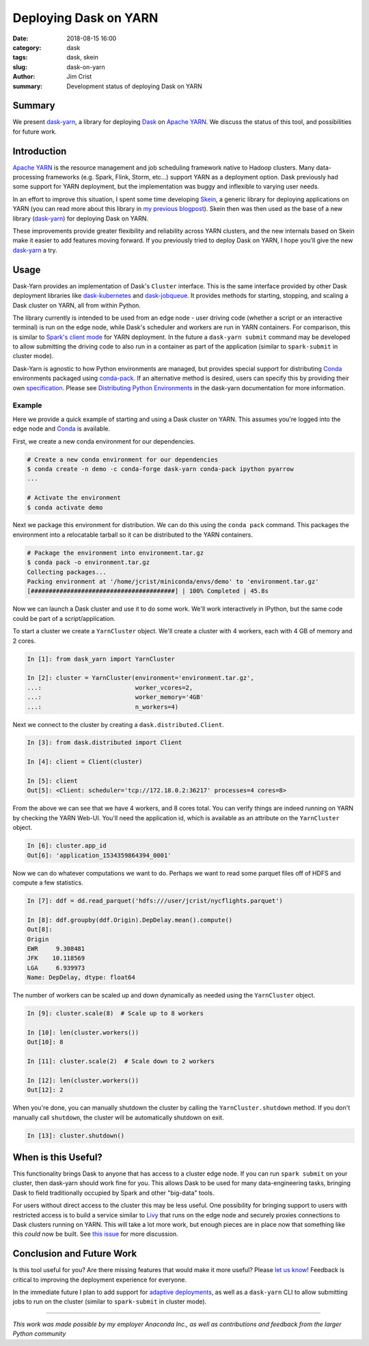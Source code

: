 Deploying Dask on YARN
######################

:date: 2018-08-15 16:00
:category: dask
:tags: dask, skein
:slug: dask-on-yarn
:author: Jim Crist
:summary: Development status of deploying Dask on YARN


Summary
-------

We present dask-yarn_, a library for deploying Dask_ on `Apache YARN`_. We
discuss the status of this tool, and possibilities for future work.


Introduction
------------

`Apache YARN`_ is the resource management and job scheduling framework native
to Hadoop clusters. Many data-processing frameworks (e.g. Spark, Flink, Storm,
etc...) support YARN as a deployment option. Dask previously had some support
for YARN deployment, but the implementation was buggy and inflexible to
varying user needs.

In an effort to improve this situation, I spent some time developing Skein_, a
generic library for deploying applications on YARN (you can read more about
this library in `my previous blogpost
<http://jcrist.github.io/introducing-skein.html>`__). Skein then was then used
as the base of a new library (dask-yarn_) for deploying Dask on YARN.

These improvements provide greater flexibility and reliability across YARN
clusters, and the new internals based on Skein make it easier to add features
moving forward. If you previously tried to deploy Dask on YARN, I hope you'll
give the new dask-yarn_ a try.


Usage
-----

Dask-Yarn provides an implementation of Dask's ``Cluster`` interface. This
is the same interface provided by other Dask deployment libraries like
`dask-kubernetes`_ and `dask-jobqueue`_. It provides methods for starting,
stopping, and scaling a Dask cluster on YARN, all from within Python.

The library currently is intended to be used from an edge node - user driving
code (whether a script or an interactive terminal) is run on the edge node,
while Dask's scheduler and workers are run in YARN containers. For comparison,
this is similar to `Spark's client mode
<https://spark.apache.org/docs/latest/running-on-yarn.html#launching-spark-on-yarn>`__
for YARN deployment. In the future a ``dask-yarn submit`` command may be
developed to allow submitting the driving code to also run in a container as
part of the application (similar to ``spark-submit`` in cluster mode).

Dask-Yarn is agnostic to how Python environments are managed, but provides
special support for distributing Conda_ environments packaged using
conda-pack_. If an alternative method is desired, users can specify this by
providing their own specification_. Please see `Distributing Python
Environments
<https://dask-yarn.readthedocs.io/en/latest/#distributing-python-environments>`__
in the dask-yarn documentation for more information.


Example
~~~~~~~

Here we provide a quick example of starting and using a Dask cluster on YARN.
This assumes you're logged into the edge node and Conda_ is available.

First, we create a new conda environment for our dependencies.

.. code-block:: console

    # Create a new conda environment for our dependencies
    $ conda create -n demo -c conda-forge dask-yarn conda-pack ipython pyarrow
    ...

    # Activate the environment
    $ conda activate demo


Next we package this environment for distribution. We can do this using the
``conda pack`` command. This packages the environment into a relocatable
tarball so it can be distributed to the YARN containers.


.. code-block:: console

    # Package the environment into environment.tar.gz
    $ conda pack -o environment.tar.gz
    Collecting packages...
    Packing environment at '/home/jcrist/miniconda/envs/demo' to 'environment.tar.gz'
    [########################################] | 100% Completed | 45.8s


Now we can launch a Dask cluster and use it to do some work. We'll work
interactively in IPython, but the same code could be part of a
script/application.

To start a cluster we create a ``YarnCluster`` object. We'll create a cluster
with 4 workers, each with 4 GB of memory and 2 cores.


.. code-block:: python

    In [1]: from dask_yarn import YarnCluster

    In [2]: cluster = YarnCluster(environment='environment.tar.gz',
    ...:                          worker_vcores=2,
    ...:                          worker_memory='4GB'
    ...:                          n_workers=4)


Next we connect to the cluster by creating a ``dask.distributed.Client``.


.. code-block:: python

    In [3]: from dask.distributed import Client

    In [4]: client = Client(cluster)

    In [5]: client
    Out[5]: <Client: scheduler='tcp://172.18.0.2:36217' processes=4 cores=8>


From the above we can see that we have 4 workers, and 8 cores total. You can
verify things are indeed running on YARN by checking the YARN Web-UI. You'll
need the application id, which is available as an attribute on the
``YarnCluster`` object.


.. code-block:: python

    In [6]: cluster.app_id
    Out[6]: 'application_1534359864394_0001'


.. image:: /images/dask-yarn-resourcemanager.png
    :width: 90 %
    :align: center
    :alt: YARN Web-UI


Now we can do whatever computations we want to do. Perhaps we want to read some
parquet files off of HDFS and compute a few statistics.

.. code-block:: python

    In [7]: ddf = dd.read_parquet('hdfs:///user/jcrist/nycflights.parquet')

    In [8]: ddf.groupby(ddf.Origin).DepDelay.mean().compute()
    Out[8]:
    Origin
    EWR     9.308481
    JFK    10.118569
    LGA     6.939973
    Name: DepDelay, dtype: float64


The number of workers can be scaled up and down dynamically as needed using the
``YarnCluster`` object.

.. code-block:: python

    In [9]: cluster.scale(8)  # Scale up to 8 workers

    In [10]: len(cluster.workers())
    Out[10]: 8

    In [11]: cluster.scale(2)  # Scale down to 2 workers

    In [12]: len(cluster.workers())
    Out[12]: 2


When you're done, you can manually shutdown the cluster by calling the
``YarnCluster.shutdown`` method. If you don't manually call ``shutdown``, the
cluster will be automatically shutdown on exit.

.. code-block:: python

    In [13]: cluster.shutdown()


When is this Useful?
--------------------

This functionality brings Dask to anyone that has access to a cluster edge
node. If you can run ``spark submit`` on your cluster, then dask-yarn should
work fine for you. This allows Dask to be used for many data-engineering tasks,
bringing Dask to field traditionally occupied by Spark and other "big-data"
tools.

For users without direct access to the cluster this may be less useful. One
possibility for bringing support to users with restricted access is to build a
service similar to Livy_ that runs on the edge node and securely proxies
connections to Dask clusters running on YARN. This will take a lot more work,
but enough pieces are in place now that something like this *could* now be
built. See `this issue <https://github.com/dask/distributed/issues/2043>`__ for
more discussion.


Conclusion and Future Work
--------------------------

Is this tool useful for you? Are there missing features that would make it more
useful? Please `let us know <https://github.com/dask/dask-yarn/issues>`__! Feedback
is critical to improving the deployment experience for everyone.

In the immediate future I plan to add support for `adaptive deployments`_, as
well as a ``dask-yarn`` CLI to allow submitting jobs to run on the cluster
(similar to ``spark-submit`` in cluster mode).

-----

*This work was made possible by my employer Anaconda Inc., as well as
contributions and feedback from the larger Python community*


.. _dask-yarn: http://dask-yarn.readthedocs.io/
.. _conda: https://conda.io/docs/
.. _conda-pack: https://conda.github.io/conda-pack/
.. _dask-kubernetes: https://dask-kubernetes.readthedocs.io/
.. _dask-jobqueue: https://dask-jobqueue.readthedocs.io/
.. _Skein: https://jcrist.github.io/skein/
.. _Dask: http://dask.pydata.org/
.. _Apache YARN: https://hadoop.apache.org/docs/current/hadoop-yarn/hadoop-yarn-site/YARN.html
.. _specification: https://jcrist.github.io/skein/specification.html
.. _Livy: http://livy.incubator.apache.org/
.. _adaptive deployments: http://dask.pydata.org/en/latest/setup/adaptive.html
